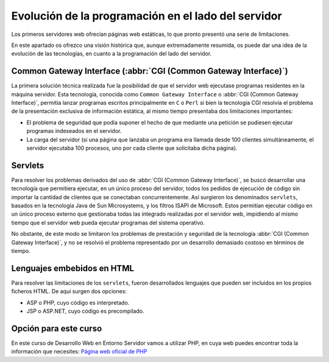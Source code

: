 Evolución de la programación en el lado del servidor
####################################################

Los primeros servidores web ofrecían páginas web estáticas, lo que pronto presentó una serie de limitaciones.

En este apartado os ofrezco una visión histórica que, aunque extremadamente resumida, os puede dar una idea de la evolución de las tecnologías, en cuanto a la programación del lado del servidor.

Common Gateway Interface (:abbr:`CGI (Common Gateway Interface)`)
=================================================================
La primera solución técnica realizada fue la posibilidad de que el servidor web ejecutase programas residentes en la máquina servidor. Esta tecnología, conocida como :literal:`Common Gateway Interface` o :abbr:`CGI (Common Gateway Interface)`, permitía lanzar programas escritos principalmente en :literal:`C` o :literal:`Perl` si bien la tecnología CGI resolvía el problema de la presentación exclusiva de información estática, al mismo tiempo presentaba dos limitaciones importantes:

- El problema de seguridad que podía suponer el hecho de que mediante una petición se pudiesen ejecutar programas indeseados en el servidor.
- La carga del servidor (si una página que lanzaba un programa era llamada desde 100 clientes simultáneamente, el servidor ejecutaba 100 procesos, uno por cada cliente que solicitaba dicha página).

Servlets
========
Para resolver los problemas derivados del uso de :abbr:`CGI (Common Gateway Interface)`, se buscó desarrollar una tecnología que permitiera ejecutar, en un único proceso del servidor, todos los pedidos de ejecución de código sin importar la cantidad de clientes que se conectaban concurrentemente. Así surgieron los denominados :literal:`servlets`, basados en la tecnología Java de Sun Microsystems, y los filtros ISAPI de Microsoft. Estos permitían ejecutar código en un único proceso externo que gestionaba todas las integrado realizadas por el servidor web, impidiendo al mismo tiempo que el servidor web pueda ejecutar programas del sistema operativo.

No obstante, de este modo se limitaron los problemas de prestación y seguridad de la tecnología :abbr:`CGI (Common Gateway Interface)`, y no se resolvió el problema representado por un desarrollo demasiado costoso en términos de tiempo.

Lenguajes embebidos en HTML
===========================
Para resolver las limitaciones de los :literal:`servlets`, fueron desarrollados lenguajes que pueden ser incluidos en los propios ficheros HTML. De aquí surgen dos opciones:

- ASP o PHP, cuyo código es interpretado.
- JSP o ASP.NET, cuyo código es precompilado.

Opción para este curso
======================
En este curso de Desarrollo Web en Entorno Servidor vamos a utilizar PHP, en cuya web puedes encontrar toda la información que necesites: `Página web oficial de PHP <https://www.php.net>`__
